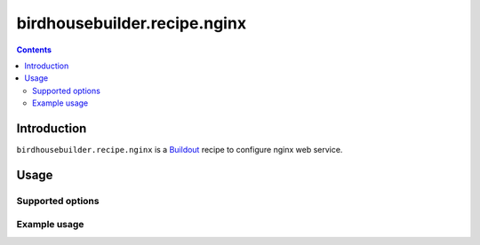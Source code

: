 *****************************
birdhousebuilder.recipe.nginx
*****************************

.. contents::

Introduction
************

``birdhousebuilder.recipe.nginx`` is a `Buildout`_ recipe to configure nginx web service.

.. _`Buildout`: http://buildout.org/

Usage
*****

Supported options
=================

Example usage
=============


